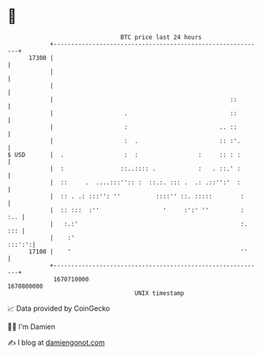 * 👋

#+begin_example
                                   BTC price last 24 hours                    
               +------------------------------------------------------------+ 
         17300 |                                                            | 
               |                                                            | 
               |                                                            | 
               |                                                  ::        | 
               |                    .                             ::        | 
               |                    :                          .. ::        | 
               |                    :  .                       :: :'.       | 
   $ USD       |  .                 :  :                 :     :: : :       | 
               |  :                ::..:::: .            :   . ::.' :       | 
               |  ::     .  ....:::'':: :  ::.:. ::: .  .: .::'':'  :       | 
               |  :: . .: :::'': ''          ::::'' ::. :::::        :      | 
               |  :: :::  :''                  '     :':' ''         :  :.. | 
               |   :.:'                                              :. ::: | 
               |    :'                                               :::':':| 
         17100 |    '                                                ''     | 
               +------------------------------------------------------------+ 
                1670710000                                        1670800000  
                                       UNIX timestamp                         
#+end_example
📈 Data provided by CoinGecko

🧑‍💻 I'm Damien

✍️ I blog at [[https://www.damiengonot.com][damiengonot.com]]
